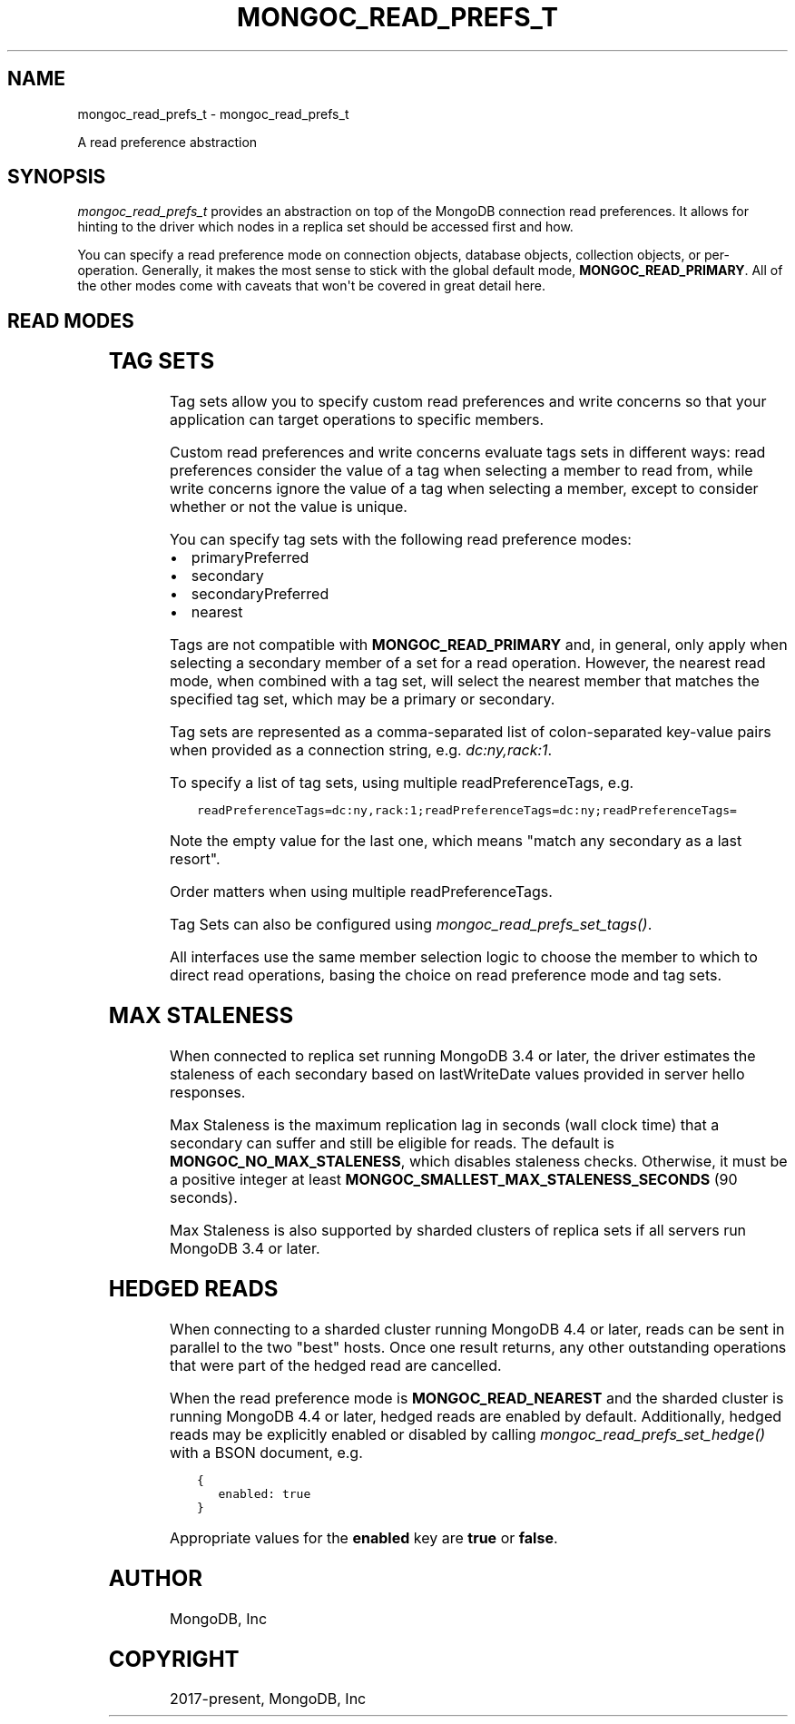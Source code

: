 .\" Man page generated from reStructuredText.
.
.
.nr rst2man-indent-level 0
.
.de1 rstReportMargin
\\$1 \\n[an-margin]
level \\n[rst2man-indent-level]
level margin: \\n[rst2man-indent\\n[rst2man-indent-level]]
-
\\n[rst2man-indent0]
\\n[rst2man-indent1]
\\n[rst2man-indent2]
..
.de1 INDENT
.\" .rstReportMargin pre:
. RS \\$1
. nr rst2man-indent\\n[rst2man-indent-level] \\n[an-margin]
. nr rst2man-indent-level +1
.\" .rstReportMargin post:
..
.de UNINDENT
. RE
.\" indent \\n[an-margin]
.\" old: \\n[rst2man-indent\\n[rst2man-indent-level]]
.nr rst2man-indent-level -1
.\" new: \\n[rst2man-indent\\n[rst2man-indent-level]]
.in \\n[rst2man-indent\\n[rst2man-indent-level]]u
..
.TH "MONGOC_READ_PREFS_T" "3" "Aug 31, 2022" "1.23.0" "libmongoc"
.SH NAME
mongoc_read_prefs_t \- mongoc_read_prefs_t
.sp
A read preference abstraction
.SH SYNOPSIS
.sp
\fI\%mongoc_read_prefs_t\fP provides an abstraction on top of the MongoDB connection read preferences. It allows for hinting to the driver which nodes in a replica set should be accessed first and how.
.sp
You can specify a read preference mode on connection objects, database objects, collection objects, or per\-operation.  Generally, it makes the most sense to stick with the global default mode, \fBMONGOC_READ_PRIMARY\fP\&.  All of the other modes come with caveats that won\(aqt be covered in great detail here.
.SH READ MODES
.TS
center;
|l|l|.
_
T{
MONGOC_READ_PRIMARY
T}	T{
Default mode. All operations read from the current replica set primary.
T}
_
T{
MONGOC_READ_SECONDARY
T}	T{
All operations read from among the nearest secondary members of the replica set.
T}
_
T{
MONGOC_READ_PRIMARY_PREFERRED
T}	T{
In most situations, operations read from the primary but if it is unavailable, operations read from secondary members.
T}
_
T{
MONGOC_READ_SECONDARY_PREFERRED
T}	T{
In most situations, operations read from among the nearest secondary members, but if no secondaries are available, operations read from the primary.
T}
_
T{
MONGOC_READ_NEAREST
T}	T{
Operations read from among the nearest members of the replica set, irrespective of the member\(aqs type.
T}
_
.TE
.SH TAG SETS
.sp
Tag sets allow you to specify custom read preferences and write concerns so that your application can target operations to specific members.
.sp
Custom read preferences and write concerns evaluate tags sets in different ways: read preferences consider the value of a tag when selecting a member to read from, while write concerns ignore the value of a tag when selecting a member, except to consider whether or not the value is unique.
.sp
You can specify tag sets with the following read preference modes:
.INDENT 0.0
.IP \(bu 2
primaryPreferred
.IP \(bu 2
secondary
.IP \(bu 2
secondaryPreferred
.IP \(bu 2
nearest
.UNINDENT
.sp
Tags are not compatible with \fBMONGOC_READ_PRIMARY\fP and, in general, only apply when selecting a secondary member of a set for a read operation. However, the nearest read mode, when combined with a tag set, will select the nearest member that matches the specified tag set, which may be a primary or secondary.
.sp
Tag sets are represented as a comma\-separated list of colon\-separated key\-value
pairs when provided as a connection string, e.g. \fIdc:ny,rack:1\fP\&.
.sp
To specify a list of tag sets, using multiple readPreferenceTags, e.g.
.INDENT 0.0
.INDENT 3.5
.sp
.nf
.ft C
readPreferenceTags=dc:ny,rack:1;readPreferenceTags=dc:ny;readPreferenceTags=
.ft P
.fi
.UNINDENT
.UNINDENT
.sp
Note the empty value for the last one, which means \(dqmatch any secondary as a last resort\(dq.
.sp
Order matters when using multiple readPreferenceTags.
.sp
Tag Sets can also be configured using \fI\%mongoc_read_prefs_set_tags()\fP\&.
.sp
All interfaces use the same member selection logic to choose the member to which to direct read operations, basing the choice on read preference mode and tag sets.
.SH MAX STALENESS
.sp
When connected to replica set running MongoDB 3.4 or later, the driver estimates the staleness of each secondary based on lastWriteDate values provided in server hello responses.
.sp
Max Staleness is the maximum replication lag in seconds (wall clock time) that a secondary can suffer and still be eligible for reads. The default is \fBMONGOC_NO_MAX_STALENESS\fP, which disables staleness checks. Otherwise, it must be a positive integer at least \fBMONGOC_SMALLEST_MAX_STALENESS_SECONDS\fP (90 seconds).
.sp
Max Staleness is also supported by sharded clusters of replica sets if all servers run MongoDB 3.4 or later.
.SH HEDGED READS
.sp
When connecting to a sharded cluster running MongoDB 4.4 or later, reads can be sent in parallel to the two \(dqbest\(dq hosts.  Once one result returns, any other outstanding operations that were part of the hedged read are cancelled.
.sp
When the read preference mode is \fBMONGOC_READ_NEAREST\fP and the sharded cluster is running MongoDB 4.4 or later, hedged reads are enabled by default.  Additionally, hedged reads may be explicitly enabled or disabled by calling \fI\%mongoc_read_prefs_set_hedge()\fP with a BSON document, e.g.
.INDENT 0.0
.INDENT 3.5
.sp
.nf
.ft C
{
   enabled: true
}
.ft P
.fi
.UNINDENT
.UNINDENT
.sp
Appropriate values for the \fBenabled\fP key are \fBtrue\fP or \fBfalse\fP\&.
.SH AUTHOR
MongoDB, Inc
.SH COPYRIGHT
2017-present, MongoDB, Inc
.\" Generated by docutils manpage writer.
.
